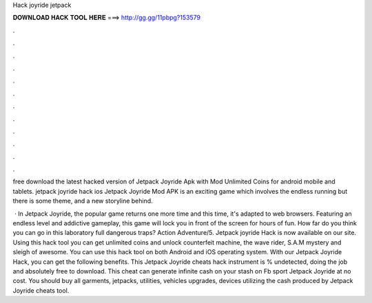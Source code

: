 Hack joyride jetpack



𝐃𝐎𝐖𝐍𝐋𝐎𝐀𝐃 𝐇𝐀𝐂𝐊 𝐓𝐎𝐎𝐋 𝐇𝐄𝐑𝐄 ===> http://gg.gg/11pbpg?153579



.



.



.



.



.



.



.



.



.



.



.



.

free download the latest hacked version of Jetpack Joyride Apk with Mod Unlimited Coins for android mobile and tablets. jetpack joyride hack ios  Jetpack Joyride Mod APK is an exciting game which involves the endless running but there is some theme, and a new storyline behind.

 · In Jetpack Joyride, the popular game returns one more time and this time, it's adapted to web browsers. Featuring an endless level and addictive gameplay, this game will lock you in front of the screen for hours of fun. How far do you think you can go in this laboratory full dangerous traps? Action Adventure/5. Jetpack joyride Hack is now available on our site. Using this hack tool you can get unlimited coins and unlock counterfeit machine, the wave rider, S.A.M mystery and sleigh of awesome. You can use this hack tool on both Android and iOS operating system. With our Jetpack Joyride Hack, you can get the following benefits. This Jetpack Joyride cheats hack instrument is % undetected, doing the job and absolutely free to download. This cheat can generate infinite cash on your stash on Fb sport Jetpack Joyride at no cost. You should buy all garments, jetpacks, utilities, vehicles upgrades, devices utilizing the cash produced by Jetpack Joyride cheats tool.
